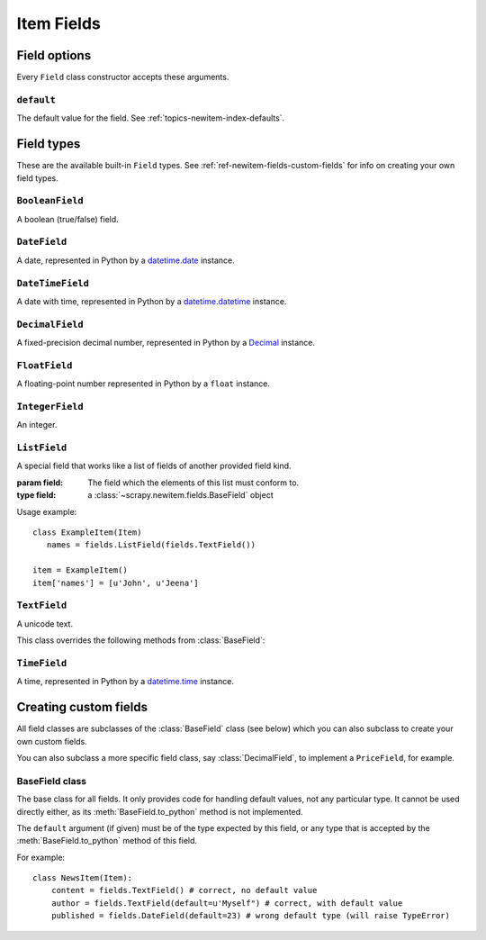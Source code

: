 .. _ref-newitem-fields:

===========
Item Fields
===========

.. module:: scrapy.newitem.fields


Field options
=============

Every ``Field`` class constructor accepts these arguments.


``default``
-----------

The default value for the field. See :ref:`topics-newitem-index-defaults`.


Field types
===========

These are the available built-in ``Field`` types. See
:ref:`ref-newitem-fields-custom-fields` for info on creating your own field types.


``BooleanField``
----------------

.. class:: BooleanField

    A boolean (true/false) field.


``DateField``
-------------

.. class:: DateField

    A date, represented in Python by a `datetime.date`_ instance.

.. _datetime.date: http://docs.python.org/library/datetime.html#datetime.date


``DateTimeField``
-----------------

.. class:: DateTimeField

    A date with time, represented in Python by a `datetime.datetime`_ instance.

.. _datetime.datetime: http://docs.python.org/library/datetime.html#datetime.datetime


``DecimalField``
----------------

.. class:: DecimalField

    A fixed-precision decimal number, represented in Python by a `Decimal`_
    instance.

.. _Decimal: http://docs.python.org/library/decimal.html#decimal.Decimal


``FloatField``
--------------

.. class:: FloatField

    A floating-point number represented in Python by a ``float`` instance.


``IntegerField``
----------------

.. class:: IntegerField

    An integer.


``ListField``
-------------

.. class:: ListField(field)

   A special field that works like a list of fields of another provided field kind.

   :param field: The field which the elements of this list must conform to. 
   :type field: a :class:`~scrapy.newitem.fields.BaseField` object

   Usage example::

      class ExampleItem(Item)
         names = fields.ListField(fields.TextField())

      item = ExampleItem()
      item['names'] = [u'John', u'Jeena']


``TextField``
-------------

.. class:: TextField

    A unicode text.

    This class overrides the following methods from :class:`BaseField`:

    .. method:: from_unicode_list(unicode_list)

       Return a unicode string composed by joining the elements of
       ``unicode_list`` with spaces.

       For more info about this method see :class:`BaseField.from_unicode_list`.


``TimeField``
-------------

.. class:: TimeField

    A time, represented in Python by a `datetime.time`_ instance.

.. _datetime.time: http://docs.python.org/library/datetime.html#datetime.time

.. _ref-newitem-fields-custom-fields:


Creating custom fields
======================

All field classes are subclasses of the :class:`BaseField` class (see below)
which you can also subclass to create your own custom fields. 

You can also subclass a more specific field class, say :class:`DecimalField`,
to implement a ``PriceField``, for example.


BaseField class
---------------

.. class:: BaseField(default=None)

    The base class for all fields. It only provides code for handling default
    values, not any particular type. It cannot be used directly either, as its
    :meth:`BaseField.to_python` method is not implemented.

    The ``default`` argument (if given) must be of the type expected by this
    field, or any type that is accepted by the :meth:`BaseField.to_python`
    method of this field.

    For example::

        class NewsItem(Item):
            content = fields.TextField() # correct, no default value
            author = fields.TextField(default=u'Myself") # correct, with default value
            published = fields.DateField(default=23) # wrong default type (will raise TypeError) 

    .. method:: to_python(value)

       Convert the input value to the type expected by this field and return
       it.
       
       For example, :class:`IntegerField` would convert ``'1'`` to ``1``, while
       :class:`DecimalField` would convert ``'1'`` to ``Decimal('1')`` and so
       on.
       
       This method is not implemented in the :class:`BaseField` class, so it
       must always be implemented in all its subclasses, in order to be usable.

       This method should raise ``TypeError`` if the input type is not
       supported, and ``ValueError`` if the input type is support but its value
       is not appropriate (for example, an integer outside a given range).

       This method must always return object of the expected field type.
       
    .. method:: from_unicode_list(unicode_list)

       Take the input list of unicode strings and convert it to a proper value
       with the type expected by this field. If no proper value if found,
       ``None`` is returned instead.

       The default behaviour is to return the value of the first item of the
       list, passed through the :meth:`to_python` method, or ``None`` if the
       list is empty::

          return self.to_python(unicode_list[0]) if unicode_list else None

       This default behaviour is provided because it's the more common one, but
       it's typical for :class:`BaseField` subclasses to override this method,
       such as the :meth:`TextField.from_unicode_list` method.

    .. method:: get_default()

       Return the default value for this field, or ``None`` if the field
       doesn't specify any.

